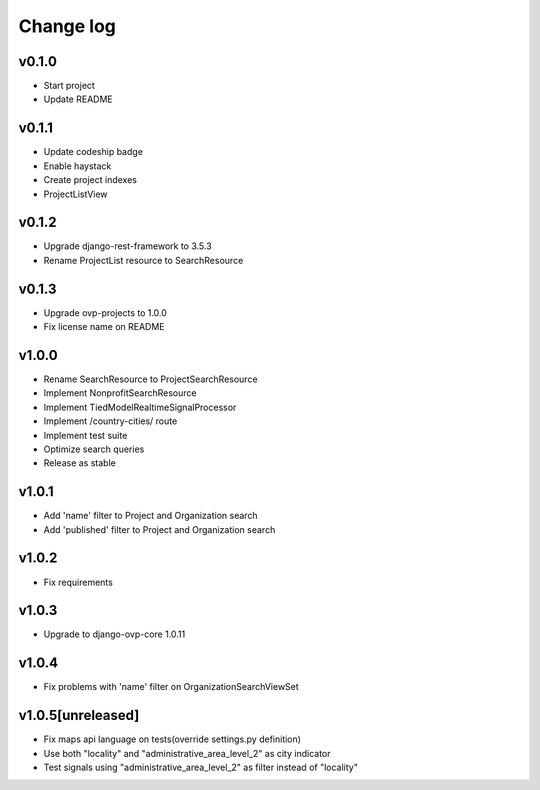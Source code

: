 ===========
Change log
===========

v0.1.0
-----------
* Start project
* Update README

v0.1.1
-----------
* Update codeship badge
* Enable haystack
* Create project indexes
* ProjectListView

v0.1.2
-----------
* Upgrade django-rest-framework to 3.5.3
* Rename ProjectList resource to SearchResource

v0.1.3
-----------
* Upgrade ovp-projects to 1.0.0
* Fix license name on README

v1.0.0
-----------
* Rename SearchResource to ProjectSearchResource
* Implement NonprofitSearchResource
* Implement TiedModelRealtimeSignalProcessor
* Implement /country-cities/ route
* Implement test suite
* Optimize search queries
* Release as stable

v1.0.1
-----------
* Add 'name' filter to Project and Organization search
* Add 'published' filter to Project and Organization search

v1.0.2
-----------
* Fix requirements

v1.0.3
-----------
* Upgrade to django-ovp-core 1.0.11

v1.0.4
-----------
* Fix problems with 'name' filter on OrganizationSearchViewSet

v1.0.5[unreleased]
-----------
* Fix maps api language on tests(override settings.py definition)
* Use both "locality" and "administrative_area_level_2" as city indicator
* Test signals using "administrative_area_level_2" as filter instead of "locality"
